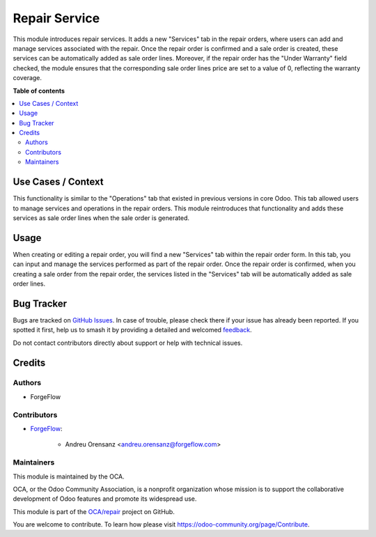 ==============
Repair Service
==============

.. 
   !!!!!!!!!!!!!!!!!!!!!!!!!!!!!!!!!!!!!!!!!!!!!!!!!!!!
   !! This file is generated by oca-gen-addon-readme !!
   !! changes will be overwritten.                   !!
   !!!!!!!!!!!!!!!!!!!!!!!!!!!!!!!!!!!!!!!!!!!!!!!!!!!!
   !! source digest: sha256:62e6c28ce5e0812243297177f509b29023e6996ede4ff0cae11bc6aa06e0a6b2
   !!!!!!!!!!!!!!!!!!!!!!!!!!!!!!!!!!!!!!!!!!!!!!!!!!!!

.. |badge1| image:: https://img.shields.io/badge/maturity-Beta-yellow.png
    :target: https://odoo-community.org/page/development-status
    :alt: Beta
.. |badge2| image:: https://img.shields.io/badge/licence-AGPL--3-blue.png
    :target: http://www.gnu.org/licenses/agpl-3.0-standalone.html
    :alt: License: AGPL-3
.. |badge3| image:: https://img.shields.io/badge/github-OCA%2Frepair-lightgray.png?logo=github
    :target: https://github.com/OCA/repair/tree/17.0/repair_service
    :alt: OCA/repair
.. |badge4| image:: https://img.shields.io/badge/weblate-Translate%20me-F47D42.png
    :target: https://translation.odoo-community.org/projects/repair-17-0/repair-17-0-repair_service
    :alt: Translate me on Weblate
.. |badge5| image:: https://img.shields.io/badge/runboat-Try%20me-875A7B.png
    :target: https://runboat.odoo-community.org/builds?repo=OCA/repair&target_branch=17.0
    :alt: Try me on Runboat

|badge1| |badge2| |badge3| |badge4| |badge5|

This module introduces repair services. It adds a new "Services" tab in
the repair orders, where users can add and manage services associated
with the repair. Once the repair order is confirmed and a sale order is
created, these services can be automatically added as sale order lines.
Moreover, if the repair order has the "Under Warranty" field checked,
the module ensures that the corresponding sale order lines price are set
to a value of 0, reflecting the warranty coverage.

**Table of contents**

.. contents::
   :local:

Use Cases / Context
===================

This functionality is similar to the "Operations" tab that existed in
previous versions in core Odoo. This tab allowed users to manage
services and operations in the repair orders. This module reintroduces
that functionality and adds these services as sale order lines when the
sale order is generated.

Usage
=====

When creating or editing a repair order, you will find a new "Services"
tab within the repair order form. In this tab, you can input and manage
the services performed as part of the repair order. Once the repair
order is confirmed, when you creating a sale order from the repair
order, the services listed in the "Services" tab will be automatically
added as sale order lines.

Bug Tracker
===========

Bugs are tracked on `GitHub Issues <https://github.com/OCA/repair/issues>`_.
In case of trouble, please check there if your issue has already been reported.
If you spotted it first, help us to smash it by providing a detailed and welcomed
`feedback <https://github.com/OCA/repair/issues/new?body=module:%20repair_service%0Aversion:%2017.0%0A%0A**Steps%20to%20reproduce**%0A-%20...%0A%0A**Current%20behavior**%0A%0A**Expected%20behavior**>`_.

Do not contact contributors directly about support or help with technical issues.

Credits
=======

Authors
-------

* ForgeFlow

Contributors
------------

-  `ForgeFlow <https://forgeflow.com>`__:

      -  Andreu Orensanz <andreu.orensanz@forgeflow.com>

Maintainers
-----------

This module is maintained by the OCA.

.. image:: https://odoo-community.org/logo.png
   :alt: Odoo Community Association
   :target: https://odoo-community.org

OCA, or the Odoo Community Association, is a nonprofit organization whose
mission is to support the collaborative development of Odoo features and
promote its widespread use.

This module is part of the `OCA/repair <https://github.com/OCA/repair/tree/17.0/repair_service>`_ project on GitHub.

You are welcome to contribute. To learn how please visit https://odoo-community.org/page/Contribute.
